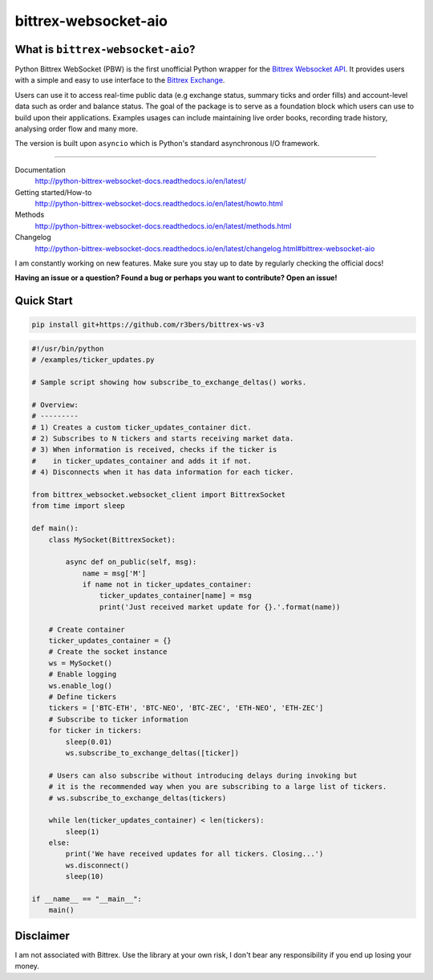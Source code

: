 |logo| bittrex-websocket-aio
============================

|pypi-v| |pypi-pyversions| |pypi-l| |pypi-wheel|

.. |pypi-v| image:: https://img.shields.io/pypi/v/bittrex-websocket-aio.svg
    :target: https://pypi.python.org/pypi/bittrex-websocket-aio

.. |pypi-pyversions| image:: https://img.shields.io/pypi/pyversions/bittrex-websocket-aio.svg
    :target: https://pypi.python.org/pypi/bittrex-websocket-aio

.. |pypi-l| image:: https://img.shields.io/pypi/l/bittrex-websocket-aio.svg
    :target: https://pypi.python.org/pypi/bittrex-websocket-aio

.. |pypi-wheel| image:: https://img.shields.io/pypi/wheel/bittrex-websocket-aio.svg
    :target: https://pypi.python.org/pypi/bittrex-websocket-aio

.. |logo| image:: /resources/py_btrx.svg
    :width: 60px

What is ``bittrex-websocket-aio``?
----------------------------------
Python Bittrex WebSocket (PBW) is the first unofficial Python wrapper for
the `Bittrex Websocket API <https://github.com/Bittrex/bittrex.github.io>`_.
It provides users with a simple and easy to use interface to the `Bittrex Exchange <https://bittrex.com>`_.

Users can use it to access real-time public data (e.g exchange status, summary ticks and order fills) and account-level data such as order and balance status. The goal of the package is to serve as a foundation block which users can use to build upon their applications. Examples usages can include maintaining live order books, recording trade history, analysing order flow and many more.

The version is built upon ``asyncio`` which is Python's standard asynchronous I/O framework.

--------------

Documentation
    http://python-bittrex-websocket-docs.readthedocs.io/en/latest/

Getting started/How-to
    http://python-bittrex-websocket-docs.readthedocs.io/en/latest/howto.html

Methods
    http://python-bittrex-websocket-docs.readthedocs.io/en/latest/methods.html

Changelog
    http://python-bittrex-websocket-docs.readthedocs.io/en/latest/changelog.html#bittrex-websocket-aio

I am constantly working on new features. Make sure you stay up to date by regularly checking the official docs!

**Having an issue or a question? Found a bug or perhaps you want to contribute? Open an issue!**

Quick Start
-----------
.. code:: bash

    pip install git+https://github.com/r3bers/bittrex-ws-v3

.. code:: python

    #!/usr/bin/python
    # /examples/ticker_updates.py

    # Sample script showing how subscribe_to_exchange_deltas() works.

    # Overview:
    # ---------
    # 1) Creates a custom ticker_updates_container dict.
    # 2) Subscribes to N tickers and starts receiving market data.
    # 3) When information is received, checks if the ticker is
    #    in ticker_updates_container and adds it if not.
    # 4) Disconnects when it has data information for each ticker.

    from bittrex_websocket.websocket_client import BittrexSocket
    from time import sleep

    def main():
        class MySocket(BittrexSocket):

            async def on_public(self, msg):
                name = msg['M']
                if name not in ticker_updates_container:
                    ticker_updates_container[name] = msg
                    print('Just received market update for {}.'.format(name))

        # Create container
        ticker_updates_container = {}
        # Create the socket instance
        ws = MySocket()
        # Enable logging
        ws.enable_log()
        # Define tickers
        tickers = ['BTC-ETH', 'BTC-NEO', 'BTC-ZEC', 'ETH-NEO', 'ETH-ZEC']
        # Subscribe to ticker information
        for ticker in tickers:
            sleep(0.01)
            ws.subscribe_to_exchange_deltas([ticker])

        # Users can also subscribe without introducing delays during invoking but
        # it is the recommended way when you are subscribing to a large list of tickers.
        # ws.subscribe_to_exchange_deltas(tickers)

        while len(ticker_updates_container) < len(tickers):
            sleep(1)
        else:
            print('We have received updates for all tickers. Closing...')
            ws.disconnect()
            sleep(10)

    if __name__ == "__main__":
        main()

Disclaimer
----------
I am not associated with Bittrex. Use the library at your own risk, I don't bear any responsibility if you end up losing your money.
